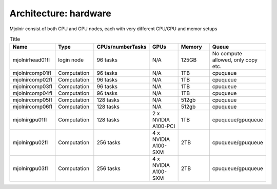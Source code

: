 Architecture: hardware
=====

Mjolnir consist of both CPU and GPU nodes, each with very different CPU/GPU and memor setups

.. list-table:: Title
   :widths: 16 16 16 16 16 16 
   :header-rows: 1

   * - Name
     - Type
     - CPUs/numberTasks
     - GPUs
     - Memory
     - Queue
   * - mjolnirhead01fl
     - login node
     - 96 tasks
     - N/A
     - 125GB
     - No compute allowed, only copy etc. 
   * - mjolnircomp01fl
     - Computation
     - 96 tasks
     - N/A
     - 1TB
     - cpuqueue
   * - mjolnircomp02fl
     - Computation
     - 96 tasks
     - N/A
     - 1TB
     - cpuqueue
   * - mjolnircomp03fl
     - Computation
     - 96 tasks
     - N/A
     - 1TB
     - cpuqueue
   * - mjolnircomp04fl
     - Computation
     - 96 tasks
     - N/A
     - 1TB
     - cpuqueue
   * - mjolnircomp05fl
     - Computation
     - 128 tasks
     - N/A
     - 512gb
     - cpuqueue  
   * - mjolnircomp06fl
     - Computation
     - 128 tasks
     - N/A
     - 512gb
     - cpuqueue
   * - mjolnirgpu01fl
     - Computation
     - 128 tasks
     - 2 x NVIDIA A100-PCI
     - 1TB
     - cpuqueue/gpuqueue
   * - mjolnirgpu02fl
     - Computation
     - 256 tasks
     - 4 x NVIDIA A100-SXM
     - 2TB
     - cpuqueue/gpuqueue
   * - mjolnirgpu03fl
     - Computation
     - 256 tasks
     - 4 x NVIDIA A100-SXM
     - 2TB
     - cpuqueue/gpuqueue  


     
     
     
